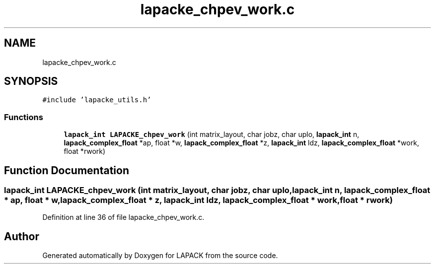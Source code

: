 .TH "lapacke_chpev_work.c" 3 "Tue Nov 14 2017" "Version 3.8.0" "LAPACK" \" -*- nroff -*-
.ad l
.nh
.SH NAME
lapacke_chpev_work.c
.SH SYNOPSIS
.br
.PP
\fC#include 'lapacke_utils\&.h'\fP
.br

.SS "Functions"

.in +1c
.ti -1c
.RI "\fBlapack_int\fP \fBLAPACKE_chpev_work\fP (int matrix_layout, char jobz, char uplo, \fBlapack_int\fP n, \fBlapack_complex_float\fP *ap, float *w, \fBlapack_complex_float\fP *z, \fBlapack_int\fP ldz, \fBlapack_complex_float\fP *work, float *rwork)"
.br
.in -1c
.SH "Function Documentation"
.PP 
.SS "\fBlapack_int\fP LAPACKE_chpev_work (int matrix_layout, char jobz, char uplo, \fBlapack_int\fP n, \fBlapack_complex_float\fP * ap, float * w, \fBlapack_complex_float\fP * z, \fBlapack_int\fP ldz, \fBlapack_complex_float\fP * work, float * rwork)"

.PP
Definition at line 36 of file lapacke_chpev_work\&.c\&.
.SH "Author"
.PP 
Generated automatically by Doxygen for LAPACK from the source code\&.
